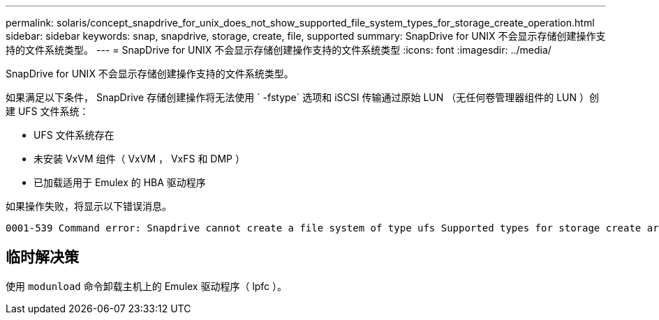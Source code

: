 ---
permalink: solaris/concept_snapdrive_for_unix_does_not_show_supported_file_system_types_for_storage_create_operation.html 
sidebar: sidebar 
keywords: snap, snapdrive, storage, create, file, supported 
summary: SnapDrive for UNIX 不会显示存储创建操作支持的文件系统类型。 
---
= SnapDrive for UNIX 不会显示存储创建操作支持的文件系统类型
:icons: font
:imagesdir: ../media/


[role="lead"]
SnapDrive for UNIX 不会显示存储创建操作支持的文件系统类型。

如果满足以下条件， SnapDrive 存储创建操作将无法使用 ` -fstype` 选项和 iSCSI 传输通过原始 LUN （无任何卷管理器组件的 LUN ）创建 UFS 文件系统：

* UFS 文件系统存在
* 未安装 VxVM 组件（ VxVM ， VxFS 和 DMP ）
* 已加载适用于 Emulex 的 HBA 驱动程序


如果操作失败，将显示以下错误消息。

[listing]
----
0001-539 Command error: Snapdrive cannot create a file system of type ufs Supported types for storage create are:
----


== 临时解决策

使用 `modunload` 命令卸载主机上的 Emulex 驱动程序（ lpfc ）。
